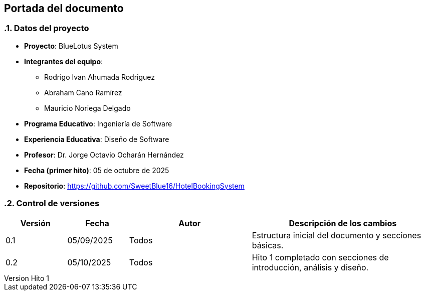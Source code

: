 == Portada del documento
:author: Equipo 01

:revnumber: Hito 1
:revdate: 2025-09-30
:toc: left
:doctype: book
:toclevels: 2
:sectnums:

=== Datos del proyecto

* **Proyecto**: BlueLotus System
* **Integrantes del equipo**:
  ** Rodrigo Ivan Ahumada Rodriguez
  ** Abraham Cano Ramírez
  ** Mauricio Noriega Delgado
* **Programa Educativo**: Ingeniería de Software
* **Experiencia Educativa**: Diseño de Software
* **Profesor**: Dr. Jorge Octavio Ocharán Hernández
* **Fecha (primer hito)**: 05 de octubre de 2025
* **Repositorio**: https://github.com/SweetBlue16/HotelBookingSystem

=== Control de versiones

[cols="1,1,2,3", options="header"]
|===
| Versión | Fecha | Autor | Descripción de los cambios
| 0.1 | 05/09/2025 | Todos | Estructura inicial del documento y secciones básicas.
| 0.2 | 05/10/2025 | Todos | Hito 1 completado con secciones de introducción, análisis y diseño.
|===
